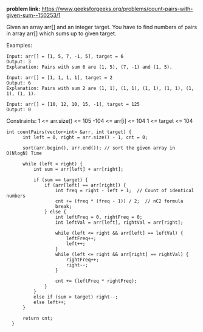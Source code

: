 *problem link:* https://www.geeksforgeeks.org/problems/count-pairs-with-given-sum--150253/1

Given an array arr[] and an integer target. You have to find numbers of pairs in array arr[] which sums up to given target.

Examples:

#+BEGIN_EXAMPLE
Input: arr[] = [1, 5, 7, -1, 5], target = 6 
Output: 3
Explanation: Pairs with sum 6 are (1, 5), (7, -1) and (1, 5). 
#+END_EXAMPLE

#+BEGIN_EXAMPLE
Input: arr[] = [1, 1, 1, 1], target = 2 
Output: 6
Explanation: Pairs with sum 2 are (1, 1), (1, 1), (1, 1), (1, 1), (1, 1), (1, 1).
#+END_EXAMPLE

#+BEGIN_EXAMPLE
Input: arr[] = [10, 12, 10, 15, -1], target = 125
Output: 0
#+END_EXAMPLE

Constraints:
1 <= arr.size() <= 105
-104 <= arr[i] <= 104
1 <= target <= 104

#+BEGIN_SRC c++
  int countPairs(vector<int> &arr, int target) {
        int left = 0, right = arr.size() - 1, cnt = 0;
        
        sort(arr.begin(), arr.end()); // sort the given array in O(NlogN) Time
        
        while (left < right) {
            int sum = arr[left] + arr[right];

            if (sum == target) {
                if (arr[left] == arr[right]) {  
                    int freq = right - left + 1;  // Count of identical numbers
                    cnt += (freq * (freq - 1)) / 2;  // nC2 formula
                    break; 
                } else {
                    int leftFreq = 0, rightFreq = 0;
                    int leftVal = arr[left], rightVal = arr[right];

                    while (left <= right && arr[left] == leftVal) {
                        leftFreq++;
                        left++;
                    }
                    while (left <= right && arr[right] == rightVal) {
                        rightFreq++;
                        right--;
                    }

                    cnt += (leftFreq * rightFreq);
                }
            } 
            else if (sum > target) right--;
            else left++;
        }
        
        return cnt;
    }
#+END_SRC
